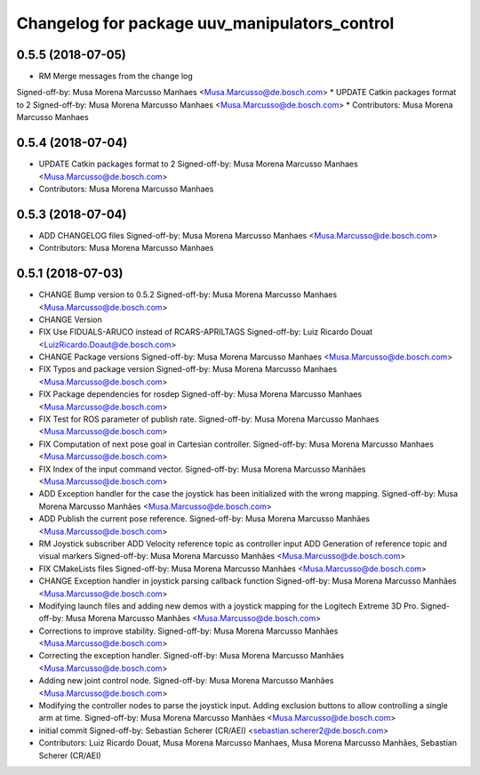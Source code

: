 ^^^^^^^^^^^^^^^^^^^^^^^^^^^^^^^^^^^^^^^^^^^^^^
Changelog for package uuv_manipulators_control
^^^^^^^^^^^^^^^^^^^^^^^^^^^^^^^^^^^^^^^^^^^^^^

0.5.5 (2018-07-05)
------------------
* RM Merge messages from the change log
Signed-off-by: Musa Morena Marcusso Manhaes <Musa.Marcusso@de.bosch.com>
* UPDATE Catkin packages format to 2
Signed-off-by: Musa Morena Marcusso Manhaes <Musa.Marcusso@de.bosch.com>
* Contributors: Musa Morena Marcusso Manhaes

0.5.4 (2018-07-04)
------------------
* UPDATE Catkin packages format to 2
  Signed-off-by: Musa Morena Marcusso Manhaes <Musa.Marcusso@de.bosch.com>
* Contributors: Musa Morena Marcusso Manhaes

0.5.3 (2018-07-04)
------------------
* ADD CHANGELOG files
  Signed-off-by: Musa Morena Marcusso Manhaes <Musa.Marcusso@de.bosch.com>
* Contributors: Musa Morena Marcusso Manhaes

0.5.1 (2018-07-03)
------------------
* CHANGE Bump version to 0.5.2
  Signed-off-by: Musa Morena Marcusso Manhaes <Musa.Marcusso@de.bosch.com>
* CHANGE Version
* FIX Use FIDUALS-ARUCO instead of RCARS-APRILTAGS
  Signed-off-by: Luiz Ricardo Douat <LuizRicardo.Doaut@de.bosch.com>
* CHANGE Package versions
  Signed-off-by: Musa Morena Marcusso Manhaes <Musa.Marcusso@de.bosch.com>
* FIX Typos and package version
  Signed-off-by: Musa Morena Marcusso Manhaes <Musa.Marcusso@de.bosch.com>
* FIX Package dependencies for rosdep
  Signed-off-by: Musa Morena Marcusso Manhaes <Musa.Marcusso@de.bosch.com>
* FIX Test for ROS parameter of publish rate.
  Signed-off-by: Musa Morena Marcusso Manhaes <Musa.Marcusso@de.bosch.com>
* FIX Computation of next pose goal in Cartesian controller.
  Signed-off-by: Musa Morena Marcusso Manhaes <Musa.Marcusso@de.bosch.com>
* FIX Index of the input command vector.
  Signed-off-by: Musa Morena Marcusso Manhães <Musa.Marcusso@de.bosch.com>
* ADD Exception handler for the case the joystick has been initialized with the wrong mapping.
  Signed-off-by: Musa Morena Marcusso Manhães <Musa.Marcusso@de.bosch.com>
* ADD Publish the current pose reference.
  Signed-off-by: Musa Morena Marcusso Manhães <Musa.Marcusso@de.bosch.com>
* RM Joystick subscriber
  ADD Velocity reference topic as controller input
  ADD Generation of reference topic and visual markers
  Signed-off-by: Musa Morena Marcusso Manhães <Musa.Marcusso@de.bosch.com>
* FIX CMakeLists files
  Signed-off-by: Musa Morena Marcusso Manhães <Musa.Marcusso@de.bosch.com>
* CHANGE Exception handler in joystick parsing
  callback function
  Signed-off-by: Musa Morena Marcusso Manhães <Musa.Marcusso@de.bosch.com>
* Modifying launch files and adding new demos with a joystick mapping for the Logitech Extreme 3D Pro.
  Signed-off-by: Musa Morena Marcusso Manhães <Musa.Marcusso@de.bosch.com>
* Corrections to improve stability.
  Signed-off-by: Musa Morena Marcusso Manhães <Musa.Marcusso@de.bosch.com>
* Correcting the exception handler.
  Signed-off-by: Musa Morena Marcusso Manhães <Musa.Marcusso@de.bosch.com>
* Adding new joint control node.
  Signed-off-by: Musa Morena Marcusso Manhães <Musa.Marcusso@de.bosch.com>
* Modifying the controller nodes to parse the joystick input. Adding exclusion buttons to allow controlling a single arm at time.
  Signed-off-by: Musa Morena Marcusso Manhães <Musa.Marcusso@de.bosch.com>
* initial commit
  Signed-off-by: Sebastian Scherer (CR/AEI) <sebastian.scherer2@de.bosch.com>
* Contributors: Luiz Ricardo Douat, Musa Morena Marcusso Manhaes, Musa Morena Marcusso Manhães, Sebastian Scherer (CR/AEI)
